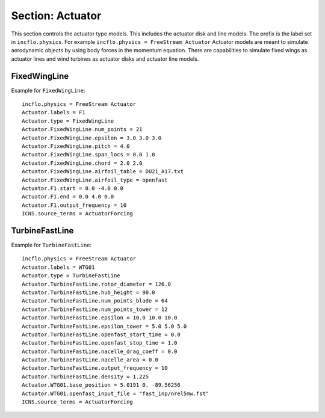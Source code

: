 
.. _inputs_actuator:

Section: Actuator
~~~~~~~~~~~~~~~~~~

This section controls  the actuator type models. This includes the actuator 
disk and line models. The prefix is the label set in 
``incflo.physics``. For example
``incflo.physics = FreeStream Actuator``
Actuator models are meant to simulate aerodynamic objects by using body forces 
in the momentum equation. 
There are capabilities to simulate fixed wings as actuator lines and wind
turbines as actuator disks and actuator line models.


.. input_param:: Actuator.labels

   **type:** String, mandatory
   
   This string is used as an identifier for the current actuator.


.. input_param:: Actuator.type

   **type:** String, mandatory
   
   This string identifies the type of actuator to use. The ones currently
   supported are: ``TurbineFastLine``, ``TurbineFastDisk``, and 
   ``FixedWingLine``.

FixedWingLine
"""""""""""""

Example for ``FixedWingLine``::

   incflo.physics = FreeStream Actuator 
   Actuator.labels = F1 
   Actuator.type = FixedWingLine 
   Actuator.FixedWingLine.num_points = 21 
   Actuator.FixedWingLine.epsilon = 3.0 3.0 3.0 
   Actuator.FixedWingLine.pitch = 4.0 
   Actuator.FixedWingLine.span_locs = 0.0 1.0 
   Actuator.FixedWingLine.chord = 2.0 2.0 
   Actuator.FixedWingLine.airfoil_table = DU21_A17.txt 
   Actuator.FixedWingLine.airfoil_type = openfast 
   Actuator.F1.start = 0.0 -4.0 0.0 
   Actuator.F1.end = 0.0 4.0 0.0 
   Actuator.F1.output_frequency = 10 
   ICNS.source_terms = ActuatorForcing 

.. input_param:: Actuator.FixedWingLine.num_points

   **type:** int, mandatory
   
   This is the number of actuator points along the wing to be used in the 
   simulation.

.. input_param:: Actuator.FixedWingLine.epsilon

   **type:** List of 3 real numbers, mandatory
   
   This is the value of epsilon in the chord, thicness and spanwise directions.

.. input_param:: Actuator.FixedWingLine.epsilon_chord

   **type:** List of 3 real numbers, optional
   
   This is the value of epsilon/chord. This value will be used to compute 
   epsilon as a function of the chord at every actuator point. A value of 
   epsilon / chord ~ 0.2 is recommended for an optimal representation of the 
   blade aerodynamics. When this variable is specified, the code will choose
   the maximum value between ``epsilon_chord * chord`` and ``epsilon`` for
   every actuator point.

.. input_param:: Actuator.FixedWingLine.pitch

   **type:** Real number, optional
   
   This is the pitch angle of the blade in degrees. All coordinates will be 
   pitched by this angle. In the case of a fixed wing, this would be the angle
   of attack of the wing with respect to the inflow velocity.

.. input_param:: Actuator.FixedWingLine.span_locs

   **type:** List of real numbers, mandatory

   These are non-dimensional span locations from 0 to 1. These locations are
   used to specify the chord values at avery span location of the blade.

.. input_param:: Actuator.FixedWingLine.chord

   **type:** List of real numbers, mandatory
   
   These are the chord values at every span location. The length of this array 
   needs to be the same length as ``span_locs``.

.. input_param:: Actuator.FixedWingLine.airfoil_table

   **type:** String, mandatory
   
   This is the name of the file that contains the lookup table for lift and drag
   coefficients.

.. input_param:: Actuator.FixedWingLine.airfoil_type

   **type:** String, mandatory
   
   This is the type of airfoil table lookup. The currently supported options are
   ``openfast`` and ``text``.

.. input_param:: Actuator.F1.start

   **type:** List of 3 real numbers, mandatory
   This is the starting point of the wing where the first actuator point will be.

.. input_param:: Actuator.F1.end

   **type:** List of 3 real numbers, mandatory
   This is the end point of the wing where the last actuator point will be.

.. input_param:: Actuator.F1.output_frequency

   **type:** int, optional
   
   This is how often to write actuator output. The default is ``10``.


TurbineFastLine
"""""""""""""""

Example for ``TurbineFastLine``::

   incflo.physics = FreeStream Actuator
   Actuator.labels = WTG01
   Actuator.type = TurbineFastLine
   Actuator.TurbineFastLine.rotor_diameter = 126.0
   Actuator.TurbineFastLine.hub_height = 90.0
   Actuator.TurbineFastLine.num_points_blade = 64
   Actuator.TurbineFastLine.num_points_tower = 12
   Actuator.TurbineFastLine.epsilon = 10.0 10.0 10.0
   Actuator.TurbineFastLine.epsilon_tower = 5.0 5.0 5.0
   Actuator.TurbineFastLine.openfast_start_time = 0.0
   Actuator.TurbineFastLine.openfast_stop_time = 1.0
   Actuator.TurbineFastLine.nacelle_drag_coeff = 0.0
   Actuator.TurbineFastLine.nacelle_area = 0.0
   Actuator.TurbineFastLine.output_frequency = 10
   Actuator.TurbineFastLine.density = 1.225
   Actuator.WTG01.base_position = 5.0191 0. -89.56256
   Actuator.WTG01.openfast_input_file = "fast_inp/nrel5mw.fst"
   ICNS.source_terms = ActuatorForcing

.. input_param:: Actuator.TurbineFastLine.rotor_diameter

   **type:** Real number, required
   
   This is the rotor diameter of the turbine to be simulated.

.. input_param:: Actuator.TurbineFastLine.hub_height

   **type:** Real number, required
   
   This is the hub height of the turbine.

.. input_param:: Actuator.TurbineFastLine.num_points_blade

   **type:** int, required
   
   This the number of actuator points along the blades.

.. input_param:: Actuator.TurbineFastLine.num_points_tower

   **type:** int, required
   
   This is the number of actuator points along the tower.

.. input_param:: Actuator.TurbineFastLine.openfast_start_time

   **type:** Real, required
   
   This is the time at which to start the openfast simulation.

.. input_param:: Actuator.TurbineFastLine.openfast_stop_time

   **type:** Real, required
   
   This is the time at which to stop the openfast run.

.. input_param:: Actuator.TurbineFastLine.nacelle_drag_coeff 

   **type:** Real, optional
   
   This is the drag coefficient of the nacelle. If this and the area of the 
   nacelle are specified, a value of epsilon for the nacelle is computed that
   would provide an optimal momentum thickness of the wake.
   This is also used to correct the sampled velocity at the location of the
   nacelle actuator point.

.. input_param:: Actuator.TurbineFastLine.nacelle_area

   **type:** Real, optional, default=0
   
   This is the frontal area of the nacelle which is used to compute the force.

.. input_param:: Actuator.TurbineFastLine.output_frequency

   **type:** int, optional, default=10
   
   This is how often to write actuator output. 

.. input_param:: Actuator.TurbineFastLine.density

   **type:** Real, optional
   
   This is the density of the fluid specified in openfast. This is used to 
   non-dimensionalize the forces from openfast.

.. input_param:: Actuator.WTG01.openfast_input_file

   **type:** String, required
   
   This is the name of the openfast input file with all the turbine information.






